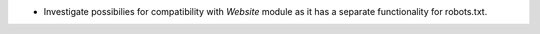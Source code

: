 * Investigate possibilies for compatibility with `Website` module as it has a separate functionality for robots.txt.
